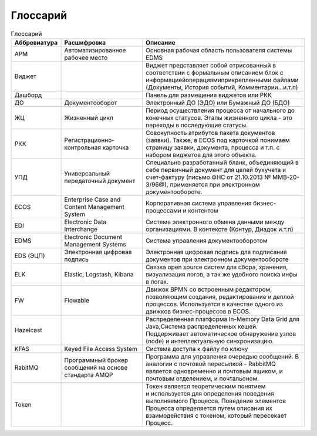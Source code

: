 Глоссарий
==========

.. list-table:: Глоссарий
      :widths: 3 5 10
      :header-rows: 1
      :class: tight-table  

      * - Аббревиатура
        - Расшифровка
        - Описание
      * - АРМ
        - Автоматизированное рабочее место
        - Основная рабочая область пользователя системы EDMS
      * - Виджет
        - 
        - Виджет представляет собой отрисованный в соответствии с формальным описанием блок с 
          информацией\операциями\прикрепленными файлами (Документы, История событий, Комментарии…и.т.п)
      * - Дашборд
        - 
        - Панель для размещения виджетов или РКК
      * - ДО
        - Документооборот
        - Электронный ДО (ЭДО) или Бумажный ДО (БДО)
      * - ЖЦ
        - Жизненный цикл
        - Период осуществления процесса от начального до конечных статусов. Этапы жизненного цикла - это переходы в последующие 
          статусы.
      * - РКК 
        - Регистрационно-контрольная карточка
        - Совокупность атрибутов пакета документов (заявки). Также, в ECOS под карточкой понимаем страницу заявки, документа, 
          процесса и т.п. с набором виджетов для этого объекта.
      * - УПД
        - Универсальный передаточный документ
        - Специально разработанный бланк, объединяющий в себе первичный документ для целей бухучета и счет-фактуру (письмо ФНС 
          от 21.10.2013 № ММВ-20-3/96@), применяется при электронном документообороте.
      * - ECOS
        - Enterprise Case and Content Management System
        - Корпоративная система управления бизнес-процессами и контентом
      * - EDI
        - Electronic Data Interchange
        - Система электронного обмена данными между организациями. В контексте (Контур, Диадок и.т.п)
      * - EDMS
        - Electronic Document Management Systems
        - Система управления документооборотом
      * - EDS (ЭЦП)
        - Электронная цифровая подпись
        - Электронная цифровая подпись для подписания документов при электронном документообороте  
      * - ELK
        - Elastic, Logstash, Kibana
        - Связка open source систем для сбора, хранения, визуализация логов, а так же удобного поиска инфы в логах.
      * - FW
        - Flowable
        - Движок BPMN со встроенным редактором, позволяющим создания, редактирование и деплой процессов. Используется в качестве 
          одного из движков бизнес-процессов в ECOS.
      * - Hazelcast
        - 
        - Распределенная платформа In-Memory Data Grid для Java,Система распределенных кешей. Поддерживает автоматическое 
          обнаружение узлов (node) и интеллектуальную синхронизацию.
      * - KFAS
        - Keyed File Access System
        - Система доступа к файлу по ключу
      * - RabitMQ
        - Программный брокер сообщений на основе стандарта AMQP
        - Программа для управления очередью сообщений. В аналогии с почтовой пересылкой - RabbitMQ является одновременно и 
          почтовым ящиком, и почтовым отделением, и почтальоном.
      * - Token
        - 
        - Токен является теоретическим понятием и используется для определения поведения выполняемого Процесса. Поведение 
          элементов Процесса определяется путем описания их взаимодействия с токеном, который пересекает Процесс.
